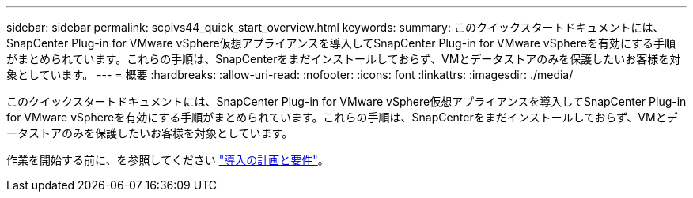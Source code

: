 ---
sidebar: sidebar 
permalink: scpivs44_quick_start_overview.html 
keywords:  
summary: このクイックスタートドキュメントには、SnapCenter Plug-in for VMware vSphere仮想アプライアンスを導入してSnapCenter Plug-in for VMware vSphereを有効にする手順がまとめられています。これらの手順は、SnapCenterをまだインストールしておらず、VMとデータストアのみを保護したいお客様を対象としています。 
---
= 概要
:hardbreaks:
:allow-uri-read: 
:nofooter: 
:icons: font
:linkattrs: 
:imagesdir: ./media/


[role="lead"]
このクイックスタートドキュメントには、SnapCenter Plug-in for VMware vSphere仮想アプライアンスを導入してSnapCenter Plug-in for VMware vSphereを有効にする手順がまとめられています。これらの手順は、SnapCenterをまだインストールしておらず、VMとデータストアのみを保護したいお客様を対象としています。

作業を開始する前に、を参照してください link:scpivs44_deployment_planning_and_requirements.html["導入の計画と要件"]。
